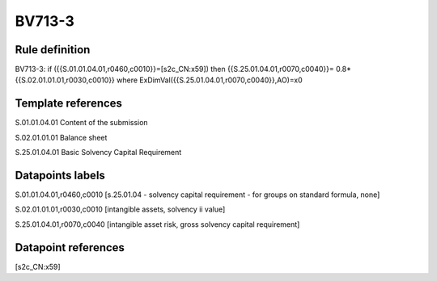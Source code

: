 =======
BV713-3
=======

Rule definition
---------------

BV713-3: if ({{S.01.01.04.01,r0460,c0010}}=[s2c_CN:x59]) then {{S.25.01.04.01,r0070,c0040}}= 0.8*{{S.02.01.01.01,r0030,c0010}} where ExDimVal({{S.25.01.04.01,r0070,c0040}},AO)=x0


Template references
-------------------

S.01.01.04.01 Content of the submission

S.02.01.01.01 Balance sheet

S.25.01.04.01 Basic Solvency Capital Requirement


Datapoints labels
-----------------

S.01.01.04.01,r0460,c0010 [s.25.01.04 - solvency capital requirement - for groups on standard formula, none]

S.02.01.01.01,r0030,c0010 [intangible assets, solvency ii value]

S.25.01.04.01,r0070,c0040 [intangible asset risk, gross solvency capital requirement]



Datapoint references
--------------------

[s2c_CN:x59]